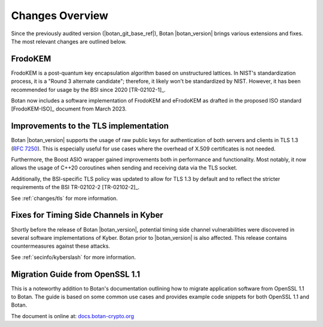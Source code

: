 Changes Overview
================

Since the previously audited version (|botan_git_base_ref|), Botan
|botan_version| brings various extensions and fixes. The most relevant changes are outlined below.

FrodoKEM
--------

FrodoKEM is a post-quantum key encapsulation algorithm based on unstructured
lattices. In NIST's standardization process, it is a "Round 3 alternate
candidate"; therefore, it likely won't be standardized by NIST. However, it has
been recommended for usage by the BSI since 2020 [TR-02102-1]_.

Botan now includes a software implementation of FrodoKEM and eFrodoKEM as
drafted in the proposed ISO standard [FrodoKEM-ISO]_ document from March 2023.

Improvements to the TLS implementation
--------------------------------------

Botan |botan_version| supports the usage of raw public keys for authentication
of both servers and clients in TLS 1.3 (`RFC 7250
<https://www.rfc-editor.org/rfc/rfc7250>`_). This is especially useful for use
cases where the overhead of X.509 certificates is not needed.

Furthermore, the Boost ASIO wrapper gained improvements both in performance and
functionality. Most notably, it now allows the usage of C++20 coroutines when
sending and receiving data via the TLS socket.

Additionally, the BSI-specific TLS policy was updated to allow for TLS 1.3 by
default and to reflect the stricter requirements of the BSI TR-02102-2
[TR-02102-2]_.

See :ref:`changes/tls` for more information.

Fixes for Timing Side Channels in Kyber
---------------------------------------

Shortly before the release of Botan |botan_version|, potential timing side
channel vulnerabilities were discovered in several software implementations of
Kyber. Botan prior to |botan_version| is also affected. This release contains
countermeasures against these attacks.

See :ref:`secinfo/kyberslash` for more information.

Migration Guide from OpenSSL 1.1
--------------------------------

This is a noteworthy addition to Botan's documentation outlining how to migrate
application software from OpenSSL 1.1 to Botan. The guide is based on some
common use cases and provides example code snippets for both OpenSSL 1.1 and
Botan.

The document is online at: `docs.botan-crypto.org
<https://docs.botan-crypto.org/handbook/openssl_migration_guide.html>`_
